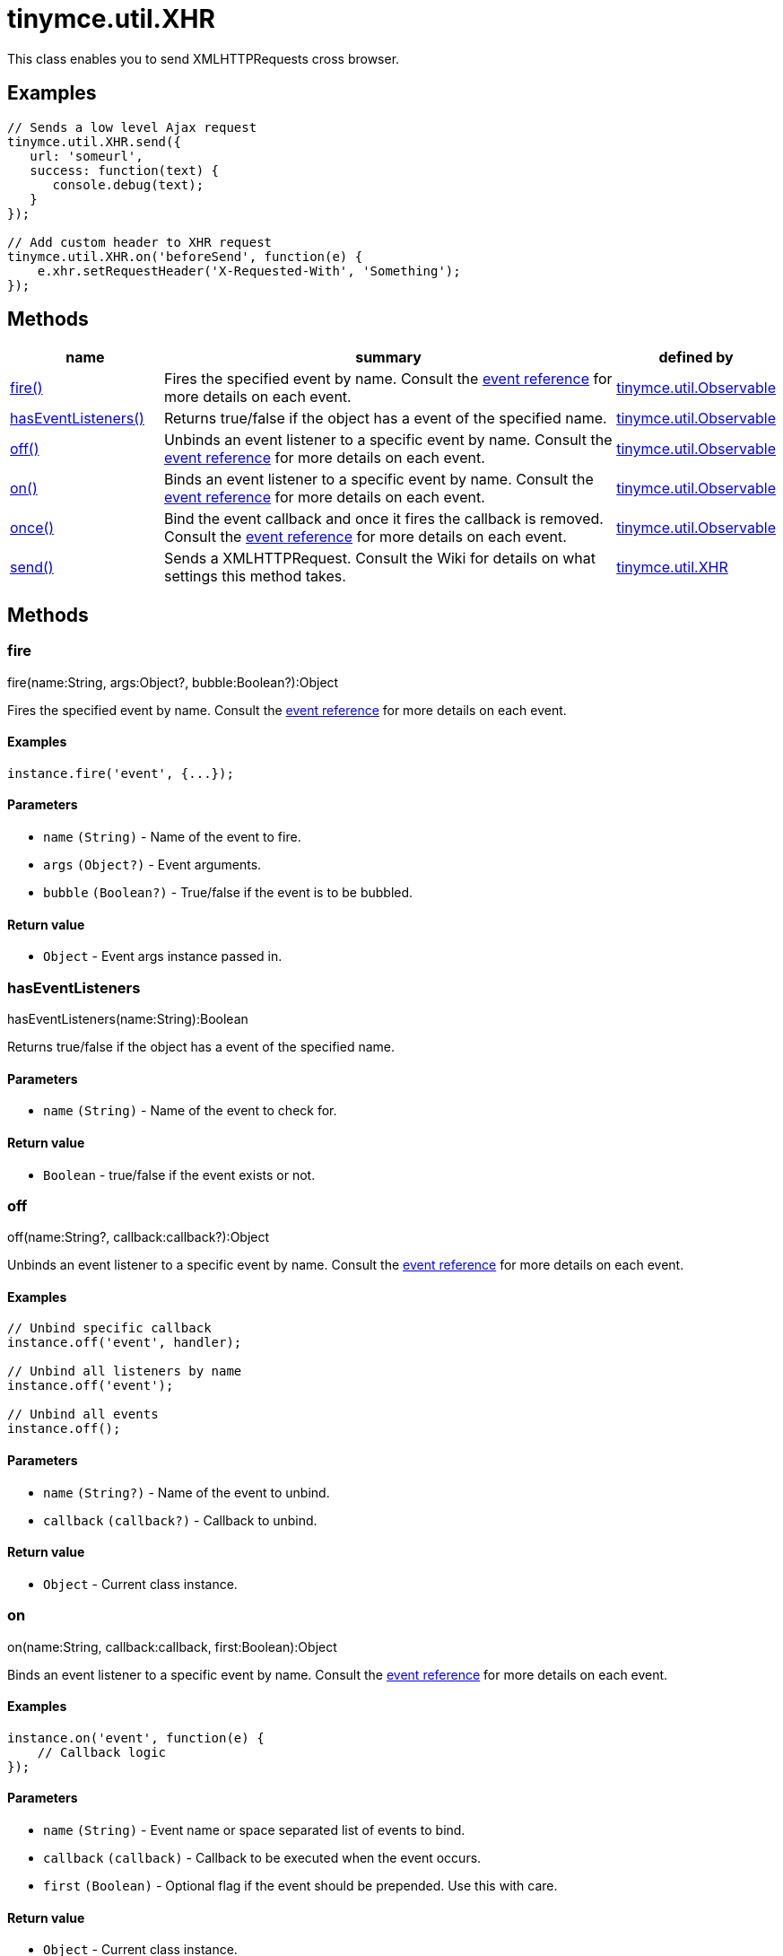 = tinymce.util.XHR

This class enables you to send XMLHTTPRequests cross browser.

[[examples]]
== Examples

[source,js]
----
// Sends a low level Ajax request
tinymce.util.XHR.send({
   url: 'someurl',
   success: function(text) {
      console.debug(text);
   }
});

// Add custom header to XHR request
tinymce.util.XHR.on('beforeSend', function(e) {
    e.xhr.setRequestHeader('X-Requested-With', 'Something');
});
----

[[methods]]
== Methods

[cols="1,3,1",options="header",]
|===
|name |summary |defined by
|link:#fire[fire()] |Fires the specified event by name. Consult the link:/docs/advanced/events[event reference] for more details on each event. |link:{rootDir}api/tinymce.util/tinymce.util.observable.html[tinymce.util.Observable]
|link:#haseventlisteners[hasEventListeners()] |Returns true/false if the object has a event of the specified name. |link:{rootDir}api/tinymce.util/tinymce.util.observable.html[tinymce.util.Observable]
|link:#off[off()] |Unbinds an event listener to a specific event by name. Consult the link:/docs/advanced/events[event reference] for more details on each event. |link:{rootDir}api/tinymce.util/tinymce.util.observable.html[tinymce.util.Observable]
|link:#on[on()] |Binds an event listener to a specific event by name. Consult the link:/docs/advanced/events[event reference] for more details on each event. |link:{rootDir}api/tinymce.util/tinymce.util.observable.html[tinymce.util.Observable]
|link:#once[once()] |Bind the event callback and once it fires the callback is removed. Consult the link:/docs/advanced/events[event reference] for more details on each event. |link:{rootDir}api/tinymce.util/tinymce.util.observable.html[tinymce.util.Observable]
|link:#send[send()] |Sends a XMLHTTPRequest. Consult the Wiki for details on what settings this method takes. |link:{rootDir}api/tinymce.util/tinymce.util.xhr.html[tinymce.util.XHR]
|===

== Methods

[[fire]]
=== fire

fire(name:String, args:Object?, bubble:Boolean?):Object

Fires the specified event by name. Consult the link:/docs/advanced/events[event reference] for more details on each event.

[[examples]]
==== Examples

[source,js]
----
instance.fire('event', {...});
----

[[parameters]]
==== Parameters

* `+name+` `+(String)+` - Name of the event to fire.
* `+args+` `+(Object?)+` - Event arguments.
* `+bubble+` `+(Boolean?)+` - True/false if the event is to be bubbled.

[[return-value]]
==== Return value
anchor:returnvalue[historical anchor]

* `+Object+` - Event args instance passed in.

[[haseventlisteners]]
=== hasEventListeners

hasEventListeners(name:String):Boolean

Returns true/false if the object has a event of the specified name.

==== Parameters

* `+name+` `+(String)+` - Name of the event to check for.

==== Return value

* `+Boolean+` - true/false if the event exists or not.

[[off]]
=== off

off(name:String?, callback:callback?):Object

Unbinds an event listener to a specific event by name. Consult the link:/docs/advanced/events[event reference] for more details on each event.

==== Examples

[source,js]
----
// Unbind specific callback
instance.off('event', handler);

// Unbind all listeners by name
instance.off('event');

// Unbind all events
instance.off();
----

==== Parameters

* `+name+` `+(String?)+` - Name of the event to unbind.
* `+callback+` `+(callback?)+` - Callback to unbind.

==== Return value

* `+Object+` - Current class instance.

[[on]]
=== on

on(name:String, callback:callback, first:Boolean):Object

Binds an event listener to a specific event by name. Consult the link:/docs/advanced/events[event reference] for more details on each event.

==== Examples

[source,js]
----
instance.on('event', function(e) {
    // Callback logic
});
----

==== Parameters

* `+name+` `+(String)+` - Event name or space separated list of events to bind.
* `+callback+` `+(callback)+` - Callback to be executed when the event occurs.
* `+first+` `+(Boolean)+` - Optional flag if the event should be prepended. Use this with care.

==== Return value

* `+Object+` - Current class instance.

[[once]]
=== once

once(name:String, callback:callback):Object

Bind the event callback and once it fires the callback is removed. Consult the link:/docs/advanced/events[event reference] for more details on each event.

==== Parameters

* `+name+` `+(String)+` - Name of the event to bind.
* `+callback+` `+(callback)+` - Callback to bind only once.

==== Return value

* `+Object+` - Current class instance.

[[send]]
=== send

send(settings:Object)

Sends a XMLHTTPRequest. Consult the Wiki for details on what settings this method takes.

==== Parameters

* `+settings+` `+(Object)+` - Object will target URL, callbacks and other info needed to make the request.
